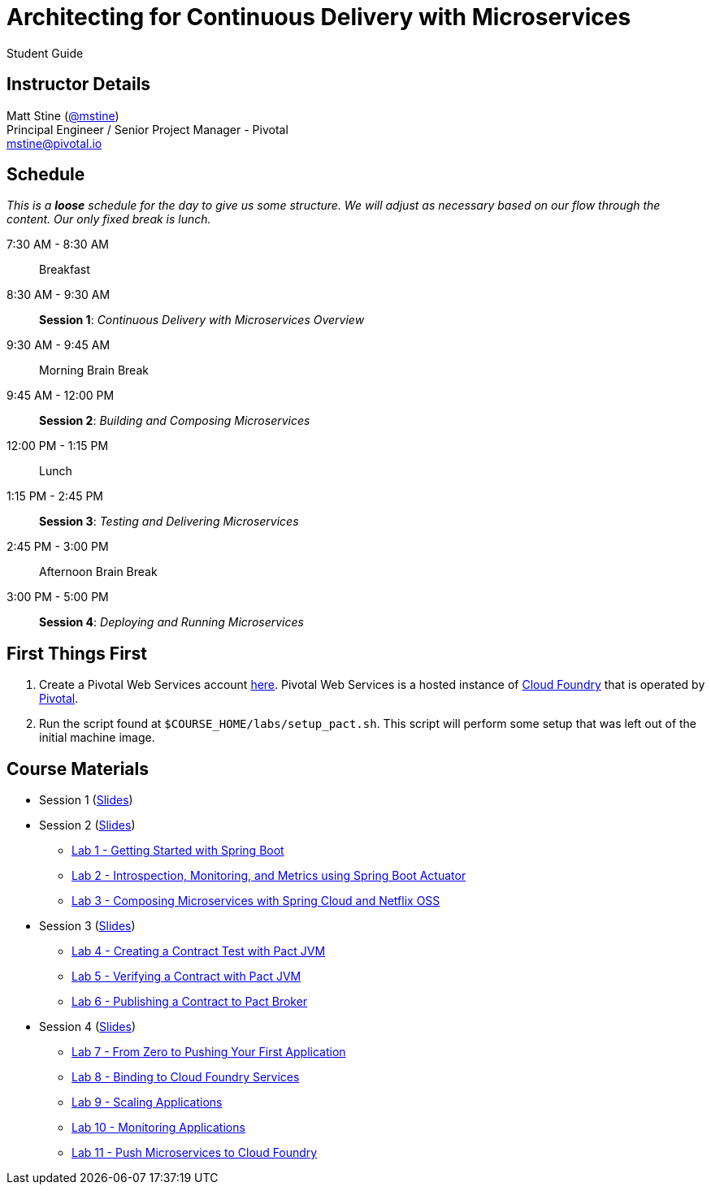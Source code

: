 = Architecting for Continuous Delivery with Microservices

Student Guide

== Instructor Details

Matt Stine (https://twitter.com/mstine[@mstine]) +
Principal Engineer / Senior Project Manager - Pivotal +
mstine@pivotal.io

== Schedule

_This is a *loose* schedule for the day to give us some structure.
We will adjust as necessary based on our flow through the content.
Our only fixed break is lunch._

 7:30 AM - 8:30 AM:: Breakfast
 8:30 AM - 9:30 AM:: *Session 1*: _Continuous Delivery with Microservices Overview_
 9:30 AM - 9:45 AM:: Morning Brain Break
 9:45 AM - 12:00 PM:: *Session 2*: _Building and Composing Microservices_
12:00 PM - 1:15 PM:: Lunch
 1:15 PM - 2:45 PM:: *Session 3*: _Testing and Delivering Microservices_
 2:45 PM - 3:00 PM:: Afternoon Brain Break
 3:00 PM - 5:00 PM:: *Session 4*: _Deploying and Running Microservices_

== First Things First

. Create a Pivotal Web Services account https://console.run.pivotal.io/register[here].
Pivotal Web Services is a hosted instance of http://cloudfoundry.org[Cloud Foundry] that is operated by http://pivotal.io[Pivotal].
. Run the script found at `$COURSE_HOME/labs/setup_pact.sh`.
This script will perform some setup that was left out of the initial machine image.

== Course Materials

* Session 1 (link:session_01.pdf[Slides])
* Session 2 (link:session_02.pdf[Slides])
** link:lab_01.html[Lab 1 - Getting Started with Spring Boot]
** link:lab_02.html[Lab 2 - Introspection, Monitoring, and Metrics using Spring Boot Actuator]
** link:lab_03.html[Lab 3 - Composing Microservices with Spring Cloud and Netflix OSS]
* Session 3 (link:session_03/session_03.pdf[Slides])
** link:lab_04.html[Lab 4 - Creating a Contract Test with Pact JVM]
** link:lab_05.html[Lab 5 - Verifying a Contract with Pact JVM]
** link:lab_06.html[Lab 6 - Publishing a Contract to Pact Broker]
* Session 4 (link:session_04/session_04.pdf[Slides])
** link:lab_07.html[Lab 7 - From Zero to Pushing Your First Application]
** link:lab_08.html[Lab 8 - Binding to Cloud Foundry Services]
** link:lab_09.html[Lab 9 - Scaling Applications]
** link:lab_10.html[Lab 10 - Monitoring Applications]
** link:lab_11.html[Lab 11 - Push Microservices to Cloud Foundry]
